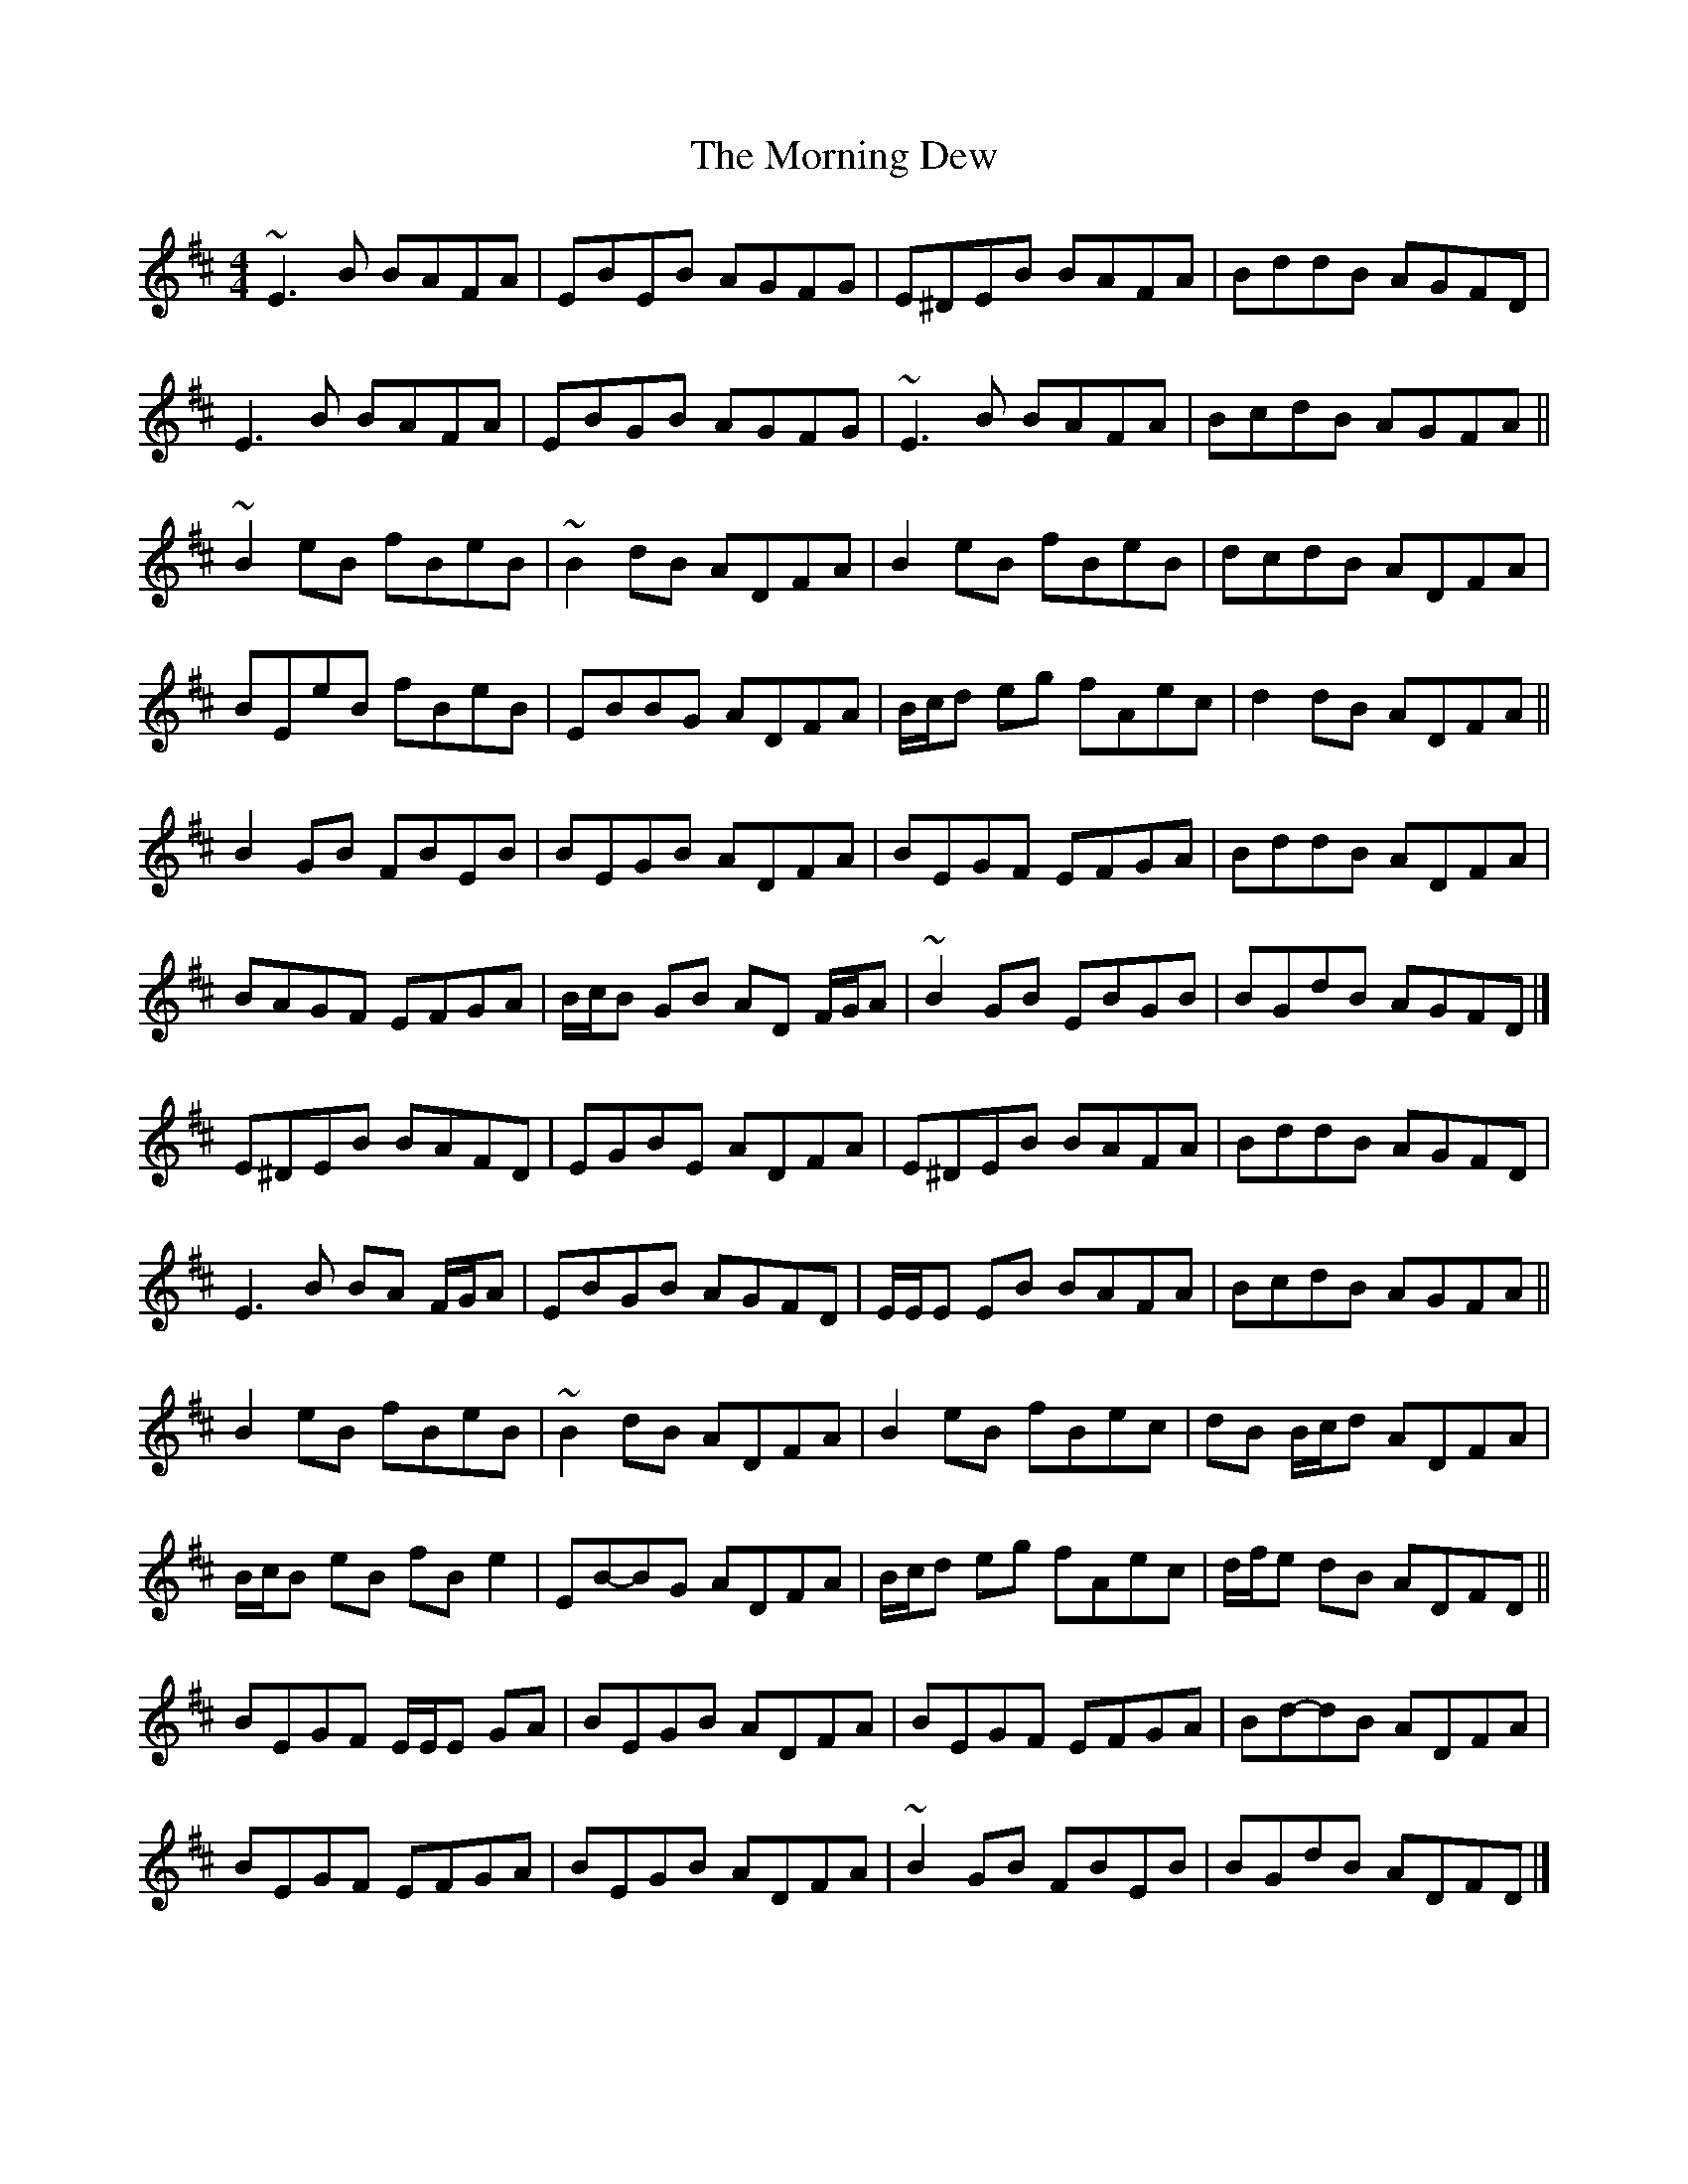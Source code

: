 X: 8
T: Morning Dew, The
Z: ceolachan
S: https://thesession.org/tunes/69#setting12532
R: reel
M: 4/4
L: 1/8
K: Edor
~E3 B BAFA | EBEB AGFG | E^DEB BAFA | BddB AGFD |E3 B BAFA | EBGB AGFG | ~E3 B BAFA | BcdB AGFA ||~B2 eB fBeB | ~B2 dB ADFA | B2 eB fBeB | dcdB ADFA | BEeB fBeB | EBBG ADFA | B/c/d eg fAec | d2 dB ADFA ||B2 GB FBEB | BEGB ADFA | BEGF EFGA | BddB ADFA | BAGF EFGA | B/c/B GB AD F/G/A | ~B2 GB EBGB | BGdB AGFD |]E^DEB BAFD | EGBE ADFA | E^DEB BAFA | BddB AGFD |E3 B BA F/G/A | EBGB AGFD | E/E/E EB BAFA | BcdB AGFA ||B2 eB fBeB | ~B2 dB ADFA | B2 eB fBec | dB B/c/d ADFA | B/c/B eB fB e2 | EB-BG ADFA | B/c/d eg fAec | d/f/e dB ADFD ||BEGF E/E/E GA | BEGB ADFA | BEGF EFGA | Bd-dB ADFA | BEGF EFGA | BEGB ADFA | ~B2 GB FBEB | BGdB ADFD |]
